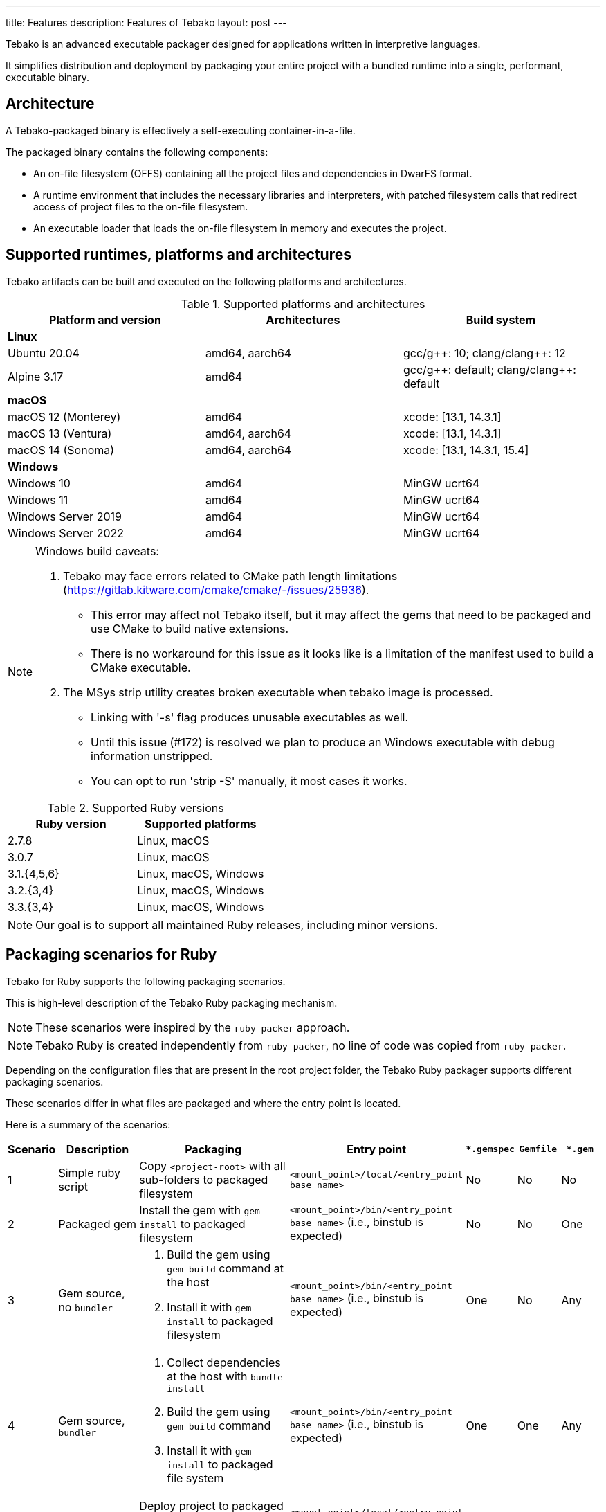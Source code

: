 ---
title: Features
description: Features of Tebako
layout: post
---

Tebako is an advanced executable packager designed for applications written in
interpretive languages.

It simplifies distribution and deployment by packaging your entire project with
a bundled runtime into a single, performant, executable binary.


== Architecture

A Tebako-packaged binary is effectively a self-executing container-in-a-file.

The packaged binary contains the following components:

* An on-file filesystem (OFFS) containing all the project files and
dependencies in DwarFS format.

* A runtime environment that includes the necessary libraries and interpreters,
with patched filesystem calls that redirect access of project files to the
on-file filesystem.

* An executable loader that loads the on-file filesystem in memory and executes
the project.


== Supported runtimes, platforms and architectures

Tebako artifacts can be built and executed on the following platforms and
architectures.

.Supported platforms and architectures
[cols="3", options="header"]
|===
| Platform and version | Architectures | Build system

3+| **Linux**
| Ubuntu 20.04 | amd64, aarch64 | gcc/g+\+: 10; clang/clang++: 12
| Alpine 3.17 | amd64 | gcc/g+\+: default; clang/clang++: default

3+| **macOS**
| macOS 12 (Monterey) | amd64          | xcode: [13.1, 14.3.1]
| macOS 13 (Ventura)  | amd64, aarch64 | xcode: [13.1, 14.3.1]
| macOS 14 (Sonoma)   | amd64, aarch64 | xcode: [13.1, 14.3.1, 15.4]

3+| **Windows**
| Windows 10 | amd64 | MinGW ucrt64
| Windows 11 | amd64 | MinGW ucrt64
| Windows Server 2019 | amd64 | MinGW ucrt64
| Windows Server 2022 | amd64 | MinGW ucrt64

|===

[NOTE]
====
Windows build caveats:

. Tebako may face errors related to CMake path length limitations
  (https://gitlab.kitware.com/cmake/cmake/-/issues/25936).
** This error may affect not Tebako itself, but it may affect the gems that need
   to be packaged and use CMake to build native extensions.
** There is no workaround for this issue as it looks like is a limitation of the
   manifest used to build a CMake executable.

. The MSys strip utility creates broken executable when tebako image is processed.
** Linking with '-s' flag produces unusable executables as well.
** Until this issue (#172) is resolved we plan to produce an Windows executable
   with debug information unstripped.
** You can opt to run 'strip -S' manually, it most cases it works.
====


.Supported Ruby versions
[cols="2", options="header"]
|===
| Ruby version | Supported platforms

| 2.7.8 | Linux, macOS
| 3.0.7 | Linux, macOS
| 3.1.{4,5,6} | Linux, macOS, Windows
| 3.2.{3,4} | Linux, macOS, Windows
| 3.3.{3,4} | Linux, macOS, Windows

|===

NOTE: Our goal is to support all maintained Ruby releases, including minor versions.

== Packaging scenarios for Ruby

Tebako for Ruby supports the following packaging scenarios.

This is high-level description of the Tebako Ruby packaging mechanism.

NOTE: These scenarios were inspired by the `ruby-packer` approach.

NOTE: Tebako Ruby is created independently from `ruby-packer`, no line of code
was copied from `ruby-packer`.

Depending on the configuration files that are present in the root project folder, the Tebako Ruby packager supports different packaging scenarios.

These scenarios differ in what files are packaged and where the entry point is located.

Here is a summary of the scenarios:

[cols="a,2a,4a,3a,a,a,a"]
|===
| Scenario | Description | Packaging | Entry point | `*.gemspec` | `Gemfile`  | `*.gem`

| 1
| Simple ruby script
| Copy `<project-root>` with all sub-folders to packaged filesystem
| `<mount_point>/local/<entry_point base name>`
| No
| No
| No


| 2
| Packaged gem
| Install the gem with `gem install` to packaged filesystem
| `<mount_point>/bin/<entry_point base name>` (i.e., binstub is expected)
| No
| No
| One


| 3
| Gem source, no `bundler`
|
. Build the gem using `gem build` command at the host
. Install it with `gem install` to packaged filesystem

| `<mount_point>/bin/<entry_point base name>` (i.e., binstub is expected)
| One
| No
| Any


| 4
| Gem source, `bundler`
|
. Collect dependencies at the host with `bundle install`
. Build the gem using `gem build` command
. Install it with `gem install` to packaged file system

| `<mount_point>/bin/<entry_point base name>` (i.e., binstub is expected)
| One
| One
| Any


| 5
| Rails project
| Deploy project to packaged filesystem using `bundle install`
| `<mount_point>/local/<entry_point base name>`
| No
| One
| Any


| Error
| Error: Two or more `*.gem` files present
| -
| -
| No
| No
| Two or more


| Error
| Error: Two or more `*.gemspec` files present
| -
| -
| Two or more
| Any
| Any

|===


These scenarios determine how the project is packaged and where the entry point
is located within the packaged filesystem.
